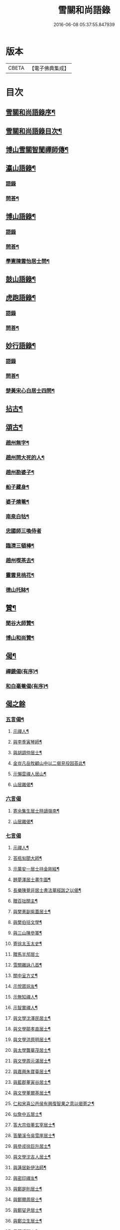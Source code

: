 #+TITLE: 雪關和尚語錄 
#+DATE: 2016-06-08 05:37:55.847939

* 版本
 |     CBETA|【電子佛典集成】|

* 目次
** [[file:KR6q0419_001.txt::001-0535a1][雪關和尚語錄序¶]]
** [[file:KR6q0419_001.txt::001-0535c2][雪關和尚語錄目次¶]]
** [[file:KR6q0419_001.txt::001-0535c20][博山雪關智誾禪師傳¶]]
** [[file:KR6q0419_001.txt::001-0536b4][瀛山語錄¶]]
*** [[file:KR6q0419_001.txt::001-0536b4][語錄]]
*** [[file:KR6q0419_001.txt::001-0537a5][問荅¶]]
** [[file:KR6q0419_001.txt::001-0537b2][博山語錄¶]]
*** [[file:KR6q0419_001.txt::001-0537b2][語錄]]
*** [[file:KR6q0419_001.txt::001-0539b8][問荅¶]]
*** [[file:KR6q0419_001.txt::001-0539c27][學憲陳雲怡居士問¶]]
** [[file:KR6q0419_001.txt::001-0540b2][鼓山語錄¶]]
** [[file:KR6q0419_002.txt::002-0542a3][虎跑語錄¶]]
*** [[file:KR6q0419_002.txt::002-0542a3][語錄]]
*** [[file:KR6q0419_002.txt::002-0543b21][問荅¶]]
** [[file:KR6q0419_002.txt::002-0544a2][妙行語錄¶]]
*** [[file:KR6q0419_002.txt::002-0544a2][語錄]]
*** [[file:KR6q0419_002.txt::002-0544c22][問荅¶]]
*** [[file:KR6q0419_002.txt::002-0545a17][楚黃宋心白居士四問¶]]
** [[file:KR6q0419_003.txt::003-0546c3][拈古¶]]
** [[file:KR6q0419_003.txt::003-0547c9][頌古¶]]
*** [[file:KR6q0419_003.txt::003-0547c10][趙州無字¶]]
*** [[file:KR6q0419_003.txt::003-0547c13][趙州問大死的人¶]]
*** [[file:KR6q0419_003.txt::003-0547c16][趙州勘婆子¶]]
*** [[file:KR6q0419_003.txt::003-0547c19][船子藏身¶]]
*** [[file:KR6q0419_003.txt::003-0547c22][婆子燒菴¶]]
*** [[file:KR6q0419_003.txt::003-0547c25][南泉白牯¶]]
*** [[file:KR6q0419_003.txt::003-0547c27][忠國師三喚侍者]]
*** [[file:KR6q0419_003.txt::003-0548a4][臨濟三頓棒¶]]
*** [[file:KR6q0419_003.txt::003-0548a7][趙州喫茶去¶]]
*** [[file:KR6q0419_003.txt::003-0548a10][靈雲見桃花¶]]
*** [[file:KR6q0419_003.txt::003-0548a13][德山托缽¶]]
** [[file:KR6q0419_003.txt::003-0548a16][贊¶]]
*** [[file:KR6q0419_003.txt::003-0548a17][聞谷大師贊¶]]
*** [[file:KR6q0419_003.txt::003-0548a20][博山和尚贊¶]]
** [[file:KR6q0419_003.txt::003-0548b2][偈¶]]
*** [[file:KR6q0419_003.txt::003-0548b3][禪鏡偈(有序)¶]]
*** [[file:KR6q0419_003.txt::003-0549b16][和白毫菴偈(有序)¶]]
** [[file:KR6q0419_004.txt::004-0550c2][偈之餘]]
*** [[file:KR6q0419_004.txt::004-0550c3][五言偈¶]]
**** [[file:KR6q0419_004.txt::004-0550c4][示禪人¶]]
**** [[file:KR6q0419_004.txt::004-0550c11][與李季寅琴師¶]]
**** [[file:KR6q0419_004.txt::004-0550c14][與胡調仲居士¶]]
**** [[file:KR6q0419_004.txt::004-0550c17][金豈凡岳牧顧山中以二偈見投因荅此¶]]
**** [[file:KR6q0419_004.txt::004-0550c21][示懶雲禪人居山¶]]
**** [[file:KR6q0419_004.txt::004-0550c23][山居雜偈¶]]
*** [[file:KR6q0419_004.txt::004-0551a27][六言偈]]
**** [[file:KR6q0419_004.txt::004-0551b2][寄余集生居士時謫嶺南¶]]
**** [[file:KR6q0419_004.txt::004-0551b11][山居雜偈¶]]
*** [[file:KR6q0419_004.txt::004-0551b27][七言偈]]
**** [[file:KR6q0419_004.txt::004-0551c2][示禪人¶]]
**** [[file:KR6q0419_004.txt::004-0551c9][荅瓶匋聞大師¶]]
**** [[file:KR6q0419_004.txt::004-0551c18][示萬安一居士持金剛經¶]]
**** [[file:KR6q0419_004.txt::004-0551c27][題夢澤居士畫牛圖¶]]
**** [[file:KR6q0419_004.txt::004-0552a4][長樂陳覺非居士書法華經跋之以偈¶]]
**** [[file:KR6q0419_004.txt::004-0552a8][贈百拙關主¶]]
**** [[file:KR6q0419_004.txt::004-0552a12][與樊憲副紫蓋居士¶]]
**** [[file:KR6q0419_004.txt::004-0552a16][與樊伯括文學¶]]
**** [[file:KR6q0419_004.txt::004-0552a20][與三山陳參軍¶]]
**** [[file:KR6q0419_004.txt::004-0552a24][寄徐太玉太史¶]]
**** [[file:KR6q0419_004.txt::004-0552a27][贈馬半邡居士]]
**** [[file:KR6q0419_004.txt::004-0552b5][雪關雜詠八首¶]]
**** [[file:KR6q0419_004.txt::004-0552c3][關中呈方丈¶]]
**** [[file:KR6q0419_004.txt::004-0552c6][示悅眾琮友¶]]
**** [[file:KR6q0419_004.txt::004-0552c9][示無知禪人¶]]
**** [[file:KR6q0419_004.txt::004-0552c12][示智實禪人¶]]
**** [[file:KR6q0419_004.txt::004-0552c15][與文學沈澤民居士¶]]
**** [[file:KR6q0419_004.txt::004-0552c18][與文學鄒孝直居士¶]]
**** [[file:KR6q0419_004.txt::004-0552c21][與文學洪原明居士¶]]
**** [[file:KR6q0419_004.txt::004-0552c24][與太學龔華茂居士¶]]
**** [[file:KR6q0419_004.txt::004-0552c27][與文學周元湛居士¶]]
**** [[file:KR6q0419_004.txt::004-0553a3][與嘉興朱寶臺居士¶]]
**** [[file:KR6q0419_004.txt::004-0553a6][與藍郡董寅谷居士¶]]
**** [[file:KR6q0419_004.txt::004-0553a9][與文學董爾基居士¶]]
**** [[file:KR6q0419_004.txt::004-0553a12][仁和宋喜公邑侯有興復智果之意以偈寄之¶]]
**** [[file:KR6q0419_004.txt::004-0553a15][似詹中五居士¶]]
**** [[file:KR6q0419_004.txt::004-0553a18][答大宗伯董玄宰居士¶]]
**** [[file:KR6q0419_004.txt::004-0553a21][答蘭溪令吳雪崖居士¶]]
**** [[file:KR6q0419_004.txt::004-0553a24][與參戎徐巨升居士¶]]
**** [[file:KR6q0419_004.txt::004-0553a27][與文學沈吉人居士¶]]
**** [[file:KR6q0419_004.txt::004-0553b3][與蓮居新伊法師¶]]
**** [[file:KR6q0419_004.txt::004-0553b6][與密印禪友¶]]
**** [[file:KR6q0419_004.txt::004-0553b9][與鄭是則居士¶]]
**** [[file:KR6q0419_004.txt::004-0553b12][與鄭爾周居士¶]]
**** [[file:KR6q0419_004.txt::004-0553b15][與鄭姇尹居士¶]]
**** [[file:KR6q0419_004.txt::004-0553b18][與鄭立生居士¶]]
**** [[file:KR6q0419_004.txt::004-0553b21][示銕幢禪人¶]]
**** [[file:KR6q0419_004.txt::004-0553b24][示亦非禪人¶]]
**** [[file:KR6q0419_004.txt::004-0553b27][與蔡光祿密汝居士¶]]
**** [[file:KR6q0419_004.txt::004-0553c3][與余未也居士¶]]
**** [[file:KR6q0419_004.txt::004-0553c6][寄陳旻昭居士¶]]
**** [[file:KR6q0419_004.txt::004-0553c9][示遺聞上人¶]]
**** [[file:KR6q0419_004.txt::004-0553c12][雪中作¶]]
**** [[file:KR6q0419_004.txt::004-0553c21][示空諸禪人¶]]
**** [[file:KR6q0419_004.txt::004-0553c24][與劉和鶴居士¶]]
**** [[file:KR6q0419_004.txt::004-0553c27][示心地禪人¶]]
**** [[file:KR6q0419_004.txt::004-0554a3][山居¶]]
** [[file:KR6q0419_005.txt::005-0554b3][書¶]]
*** [[file:KR6q0419_005.txt::005-0554b4][答司理黃海岸居士¶]]
*** [[file:KR6q0419_005.txt::005-0554b13][答虎跑慧公¶]]
*** [[file:KR6q0419_005.txt::005-0554b21][復妙行眾檀護¶]]
*** [[file:KR6q0419_005.txt::005-0554c4][復吳江眾居士¶]]
*** [[file:KR6q0419_005.txt::005-0554c15][復太宰李西有居士¶]]
*** [[file:KR6q0419_005.txt::005-0554c23][復錢坤誠居士¶]]
*** [[file:KR6q0419_005.txt::005-0555a8][與相國錢機山居士¶]]
*** [[file:KR6q0419_005.txt::005-0555a17][與太史徐太玉居士¶]]
*** [[file:KR6q0419_005.txt::005-0555a27][與杭州郡牧岳衡山居士¶]]
*** [[file:KR6q0419_005.txt::005-0555b9][與寧波郡牧許雲賓居士¶]]
*** [[file:KR6q0419_005.txt::005-0555b15][復海寧董治聲文學¶]]
*** [[file:KR6q0419_005.txt::005-0555b27][復相國錢機山居士¶]]
*** [[file:KR6q0419_005.txt::005-0555c9][答文學詹中五居士¶]]
*** [[file:KR6q0419_005.txt::005-0555c16][與太史錢瑞星居士¶]]
*** [[file:KR6q0419_005.txt::005-0555c24][復鄭兵憲潛菴居士¶]]
*** [[file:KR6q0419_005.txt::005-0556a14][與天台邑侯彭赤霞居士¶]]
*** [[file:KR6q0419_005.txt::005-0556a25][與兵曹徐獨往居士¶]]
*** [[file:KR6q0419_005.txt::005-0556b11][復兵憲董寅谷學憲張二無兩居士¶]]
*** [[file:KR6q0419_005.txt::005-0556b23][復蘭溪邑侯吳公良居士¶]]
*** [[file:KR6q0419_005.txt::005-0556c8][與鞠巖長居士¶]]
*** [[file:KR6q0419_005.txt::005-0556c21][復兵憲樊紫蓋居士¶]]
*** [[file:KR6q0419_005.txt::005-0557a10][答鄒孟陽居士¶]]
*** [[file:KR6q0419_005.txt::005-0557a24][答聞子將居士¶]]
** [[file:KR6q0419_005.txt::005-0557c8][短疏¶]]
*** [[file:KR6q0419_005.txt::005-0557c9][化修造¶]]
*** [[file:KR6q0419_005.txt::005-0557c18][化油燈¶]]
*** [[file:KR6q0419_005.txt::005-0557c26][化鐘釜¶]]
** [[file:KR6q0419_005.txt::005-0558a6][祭文¶]]
*** [[file:KR6q0419_005.txt::005-0558a7][雲棲掃塔¶]]
*** [[file:KR6q0419_005.txt::005-0558a27][祭博山先師]]
** [[file:KR6q0419_006.txt::006-0558c2][詩]]
*** [[file:KR6q0419_006.txt::006-0558c3][五言古¶]]
**** [[file:KR6q0419_006.txt::006-0558c4][彭質先廣文誕日詩以賀之¶]]
**** [[file:KR6q0419_006.txt::006-0558c12][送吉水陳青逵文學歸閱藏¶]]
**** [[file:KR6q0419_006.txt::006-0558c21][與董鄖陽八際使君¶]]
**** [[file:KR6q0419_006.txt::006-0559a5][送孝廉劉和鶴居士北上¶]]
**** [[file:KR6q0419_006.txt::006-0559a13][無奇歌贈楊生¶]]
**** [[file:KR6q0419_006.txt::006-0559a22][讀寒山詩作¶]]
**** [[file:KR6q0419_006.txt::006-0559b4][贈禪者居山¶]]
*** [[file:KR6q0419_006.txt::006-0559b9][七言古¶]]
**** [[file:KR6q0419_006.txt::006-0559b10][次韻寄永嘉何山人無咎¶]]
**** [[file:KR6q0419_006.txt::006-0559c3][武昌寒谿寺¶]]
*** [[file:KR6q0419_006.txt::006-0559c13][雪關歌¶]]
*** [[file:KR6q0419_006.txt::006-0560a4][破院歌¶]]
*** [[file:KR6q0419_006.txt::006-0560a26][如意泉歌(有引)¶]]
*** [[file:KR6q0419_006.txt::006-0560b20][題白毫菴偈後¶]]
*** [[file:KR6q0419_006.txt::006-0560c3][五言排律¶]]
**** [[file:KR6q0419_006.txt::006-0560c4][讀曹能始觀察遊福廬山記¶]]
**** [[file:KR6q0419_006.txt::006-0560c10][上樊山王¶]]
**** [[file:KR6q0419_006.txt::006-0560c15][贈法主¶]]
*** [[file:KR6q0419_006.txt::006-0560c21][五言律¶]]
**** [[file:KR6q0419_006.txt::006-0560c22][同費海鷗山人經臺看石¶]]
**** [[file:KR6q0419_006.txt::006-0560c25][贈若惺師¶]]
**** [[file:KR6q0419_006.txt::006-0561a3][次韻送吳山人道甫歸華亭¶]]
**** [[file:KR6q0419_006.txt::006-0561a6][寄白明府¶]]
**** [[file:KR6q0419_006.txt::006-0561a9][遊聖水巖¶]]
**** [[file:KR6q0419_006.txt::006-0561a12][宿湓江作¶]]
**** [[file:KR6q0419_006.txt::006-0561a15][荅董德受居士¶]]
**** [[file:KR6q0419_006.txt::006-0561a18][遊雪峰憩瀛山堂¶]]
**** [[file:KR6q0419_006.txt::006-0561a21][題天鏡巖¶]]
*** [[file:KR6q0419_006.txt::006-0561a24][七言律¶]]
**** [[file:KR6q0419_006.txt::006-0561a25][壽鄭相國方水先生六袟¶]]
**** [[file:KR6q0419_006.txt::006-0561b2][慈功上人棲鼓山詩以送之¶]]
**** [[file:KR6q0419_006.txt::006-0561b6][寄金岱輿憲臺¶]]
**** [[file:KR6q0419_006.txt::006-0561b10][與董仁原明府¶]]
**** [[file:KR6q0419_006.txt::006-0561b14][自壽¶]]
**** [[file:KR6q0419_006.txt::006-0561b18][其二¶]]
**** [[file:KR6q0419_006.txt::006-0561b22][鄭方水相國見訪山中次韻酬之¶]]
**** [[file:KR6q0419_006.txt::006-0561b26][遊西巖¶]]
**** [[file:KR6q0419_006.txt::006-0561c3][壽融闇上人¶]]
**** [[file:KR6q0419_006.txt::006-0561c7][山居¶]]
*** [[file:KR6q0419_006.txt::006-0561c11][五言絕句¶]]
**** [[file:KR6q0419_006.txt::006-0561c12][山居雜味¶]]
**** [[file:KR6q0419_006.txt::006-0561c22][講經臺¶]]
**** [[file:KR6q0419_006.txt::006-0561c24][浴龍池¶]]
**** [[file:KR6q0419_006.txt::006-0561c26][棲鳳嶺¶]]
**** [[file:KR6q0419_006.txt::006-0561c27][靈源橋]]
*** [[file:KR6q0419_006.txt::006-0562a3][七言絕句¶]]
**** [[file:KR6q0419_006.txt::006-0562a4][寄俞公遠二首¶]]
**** [[file:KR6q0419_006.txt::006-0562a9][徐山人香水有章臺之戀因以儆之¶]]
**** [[file:KR6q0419_006.txt::006-0562a12][答李飛侯文學¶]]
**** [[file:KR6q0419_006.txt::006-0562a15][題聽松山房¶]]
**** [[file:KR6q0419_006.txt::006-0562a18][山居¶]]
**** [[file:KR6q0419_006.txt::006-0562b4][瀛山八景¶]]
***** [[file:KR6q0419_006.txt::006-0562b5][一指峰¶]]
***** [[file:KR6q0419_006.txt::006-0562b8][香象峰¶]]
***** [[file:KR6q0419_006.txt::006-0562b11][紫芝塢¶]]
***** [[file:KR6q0419_006.txt::006-0562b14][脩竹塢¶]]
***** [[file:KR6q0419_006.txt::006-0562b17][如意泉¶]]
***** [[file:KR6q0419_006.txt::006-0562b20][東澗水¶]]
***** [[file:KR6q0419_006.txt::006-0562b23][西澗水¶]]
***** [[file:KR6q0419_006.txt::006-0562b26][金鐘山¶]]
*** [[file:KR6q0419_006.txt::006-0562c2][六言四句¶]]
**** [[file:KR6q0419_006.txt::006-0562c3][山居¶]]
** [[file:KR6q0419_006.txt::006-0562c20][雪和尚語錄跋¶]]

* 卷
[[file:KR6q0419_001.txt][雪關和尚語錄 1]]
[[file:KR6q0419_002.txt][雪關和尚語錄 2]]
[[file:KR6q0419_003.txt][雪關和尚語錄 3]]
[[file:KR6q0419_004.txt][雪關和尚語錄 4]]
[[file:KR6q0419_005.txt][雪關和尚語錄 5]]
[[file:KR6q0419_006.txt][雪關和尚語錄 6]]

